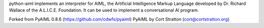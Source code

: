 python-aiml implements an interpreter for AIML, the Artificial Intelligence
Markup Language developed by Dr. Richard Wallace of the A.L.I.C.E. Foundation.
It can be used to implement a conversational AI program.

Forked from PyAIML 0.8.6 (https://github.com/cdwfs/pyaiml)
PyAIML by Cort Stratton (cort@cortstratton.org)


